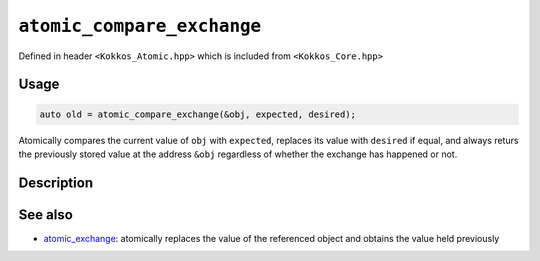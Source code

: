 ``atomic_compare_exchange``
===========================

.. role:: cppkokkos(code)
   :language: cppkokkos

Defined in header ``<Kokkos_Atomic.hpp>`` which is included from ``<Kokkos_Core.hpp>``

Usage
-----

.. code-block:: cpp

   auto old = atomic_compare_exchange(&obj, expected, desired);

Atomically compares the current value of ``obj`` with ``expected``,
replaces its value with ``desired`` if equal, and
always returs the previously stored value at the address ``&obj`` regardless of whether the exchange has happened or not.

Description
-----------

.. cppkokkos:function:: template<class T> T atomic_compare_exchange(T* ptr, std::type_identity_t<T> expected, std::type_identity_t<T> desired);

   Atomically compares ``*ptr`` with ``expected``, and if those are bitwise-equal, replaces the former with ``desired``, and always returns the actual value that was pointed to by ``ptr`` before the call.

   ``{ old = *ptr; if (old == expected) *ptr = desired; return old; }``

   :param ptr: address of the object to test and to modify
   :param expected: value expected to be found in the object
   :param desired: the value to store in the object if as expected
   :returns: the value held previously by the object pointed to by ``ptr``


See also
--------
* `atomic_exchange <atomic_exchange.html>`_: atomically replaces the value of the referenced object and obtains the value held previously
